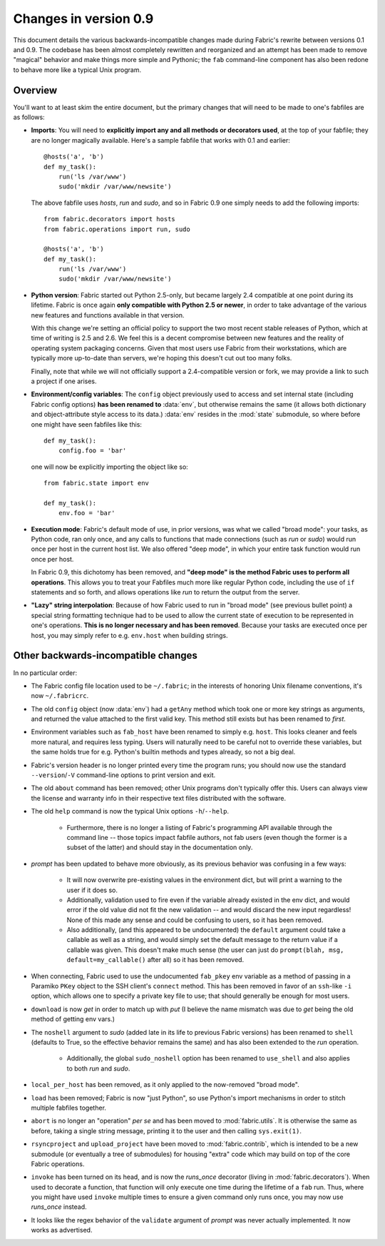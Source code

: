 ======================
Changes in version 0.9
======================

This document details the various backwards-incompatible changes made during
Fabric's rewrite between versions 0.1 and 0.9. The codebase has been almost
completely rewritten and reorganized and an attempt has been made to remove
"magical" behavior and make things more simple and Pythonic; the ``fab``
command-line component has also been redone to behave more like a typical Unix
program.


Overview
--------

You'll want to at least skim the entire document, but the primary changes that
will need to be made to one's fabfiles are as follows:

* **Imports**: You will need to **explicitly import any and all methods or
  decorators used**, at the top of your fabfile; they are no longer magically
  available. Here's a sample fabfile that works with 0.1 and earlier::

    @hosts('a', 'b')
    def my_task():
        run('ls /var/www')
        sudo('mkdir /var/www/newsite')

  The above fabfile uses `hosts`, `run` and `sudo`, and so in Fabric 0.9 one
  simply needs to add the following imports::

    from fabric.decorators import hosts
    from fabric.operations import run, sudo

    @hosts('a', 'b')
    def my_task():
        run('ls /var/www')
        sudo('mkdir /var/www/newsite')

* **Python version**: Fabric started out Python 2.5-only, but became largely
  2.4 compatible at one point during its lifetime. Fabric is once again **only
  compatible with Python 2.5 or newer**, in order to take advantage of the
  various new features and functions available in that version.

  With this change we're setting an official policy to support the two most
  recent stable releases of Python, which at time of writing is 2.5 and 2.6. We
  feel this is a decent compromise between new features and the reality of
  operating system packaging concerns. Given that most users use Fabric from
  their workstations, which are typically more up-to-date than servers, we're
  hoping this doesn't cut out too many folks.

  Finally, note that while we will not officially support a 2.4-compatible
  version or fork, we may provide a link to such a project if one arises.
* **Environment/config variables**: The ``config`` object previously used to
  access and set internal state (including Fabric config options) **has been
  renamed to** :data:`env`, but otherwise remains the same (it allows both
  dictionary and object-attribute style access to its data.) :data:`env`
  resides in the :mod:`state` submodule, so where before one might have seen
  fabfiles like this::

    def my_task():
        config.foo = 'bar'

  one will now be explicitly importing the object like so::

    from fabric.state import env

    def my_task():
        env.foo = 'bar'

* **Execution mode**: Fabric's default mode of use, in prior versions, was what
  we called "broad mode": your tasks, as Python code, ran only once, and any
  calls to functions that made connections (such as `run` or `sudo`) would run
  once per host in the current host list. We also offered "deep mode", in which
  your entire task function would run once per host.

  In Fabric 0.9, this dichotomy has been removed, and **"deep mode" is the
  method Fabric uses to perform all operations**. This allows you to treat your
  Fabfiles much more like regular Python code, including the use of ``if``
  statements and so forth, and allows operations like `run` to return the
  output from the server.
* **"Lazy" string interpolation**: Because of how Fabric used to run in "broad
  mode" (see previous bullet point) a special string formatting technique had
  to be used to allow the current state of execution to be represented in one's
  operations. **This is no longer necessary and has been removed**. Because
  your tasks are executed once per host, you may simply refer to e.g.
  ``env.host`` when building strings.


Other backwards-incompatible changes
-----------------------------------------------

In no particular order:

* The Fabric config file location used to be ``~/.fabric``; in the interests of
  honoring Unix filename conventions, it's now ``~/.fabricrc``.
* The old ``config`` object (now :data:`env`) had a ``getAny`` method which
  took one or more key strings as arguments, and returned the value attached to
  the first valid key. This method still exists but has been renamed to `first`.
* Environment variables such as ``fab_host`` have been
  renamed to simply e.g. ``host``. This looks cleaner and feels more natural,
  and requires less typing. Users will naturally need to be careful not to
  override these variables, but the same holds true for e.g. Python's builtin
  methods and types already, so not a big deal.
* Fabric's version header is no longer printed every time the program runs;
  you should now use the standard ``--version``/``-V`` command-line options to
  print version and exit.
* The old ``about`` command has been removed; other Unix programs don't
  typically offer this. Users can always view the license and warranty info in
  their respective text files distributed with the software.
* The old ``help`` command is now the typical Unix options ``-h``/``--help``.

    * Furthermore, there is no longer a listing of Fabric's programming API
      available through the command line -- those topics impact fabfile
      authors, not fab users (even though the former is a subset of the latter)
      and should stay in the documentation only.

* `prompt` has been updated to behave more obviously, as its previous
  behavior was confusing in a few ways:

    * It will now overwrite pre-existing values in the environment dict, but
      will print a warning to the user if it does so.
    * Additionally, validation used to fire even if the variable already
      existed in the env dict, and would error if the old value did not fit the
      new validation -- and would discard the new input regardless! None of
      this made any sense and could be confusing to users, so it has been
      removed.
    * Also additionally, (and this appeared to be undocumented) the ``default``
      argument could take a callable as well as a string, and would simply set
      the default message to the return value if a callable was given. This
      doesn't make much sense (the user can just do ``prompt(blah, msg,
      default=my_callable()`` after all) so it has been removed.

* When connecting, Fabric used to use the undocumented ``fab_pkey`` env variable
  as a method of passing in a Paramiko ``PKey`` object to the SSH client's
  ``connect`` method. This has been removed in favor of an ``ssh``-like ``-i``
  option, which allows one to specify a private key file to use; that should
  generally be enough for most users.
* ``download`` is now `get` in order to match up with `put` (I believe the
  name mismatch was due to `get` being the old method of getting env vars.)
* The ``noshell`` argument to `sudo` (added late in its life to previous Fabric
  versions) has been renamed to ``shell`` (defaults to True, so the effective
  behavior remains the same) and has also been extended to the `run` operation.

    * Additionally, the global ``sudo_noshell`` option has been renamed to
      ``use_shell`` and also applies to both `run` and `sudo`.

* ``local_per_host`` has been removed, as it only applied to the now-removed
  "broad mode".
* ``load`` has been removed; Fabric is now "just Python", so use Python's
  import mechanisms in order to stitch multiple fabfiles together.
* ``abort`` is no longer an "operation" *per se* and has been moved to
  :mod:`fabric.utils`. It is otherwise the same as before, taking a single
  string message, printing it to the user and then calling ``sys.exit(1)``.
* ``rsyncproject`` and ``upload_project`` have been moved to
  :mod:`fabric.contrib`, which is intended to be a new submodule (or eventually
  a tree of submodules) for housing "extra" code which may build on top of the
  core Fabric operations.
* ``invoke`` has been turned on its head, and is now the `runs_once` decorator
  (living in :mod:`fabric.decorators`). When used to decorate a function, that
  function will only execute one time during the lifetime of a ``fab`` run.
  Thus, where you might have used ``invoke`` multiple times to ensure a given
  command only runs once, you may now use `runs_once` instead.
* It looks like the regex behavior of the ``validate`` argument of `prompt` was
  never actually implemented. It now works as advertised.
